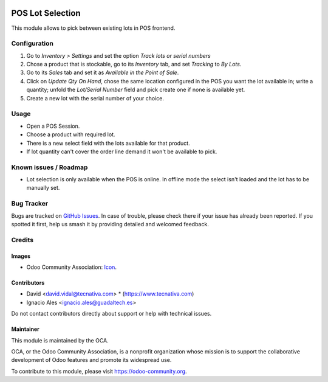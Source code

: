 .. image:: https://img.shields.io/badge/license-AGPL--3-blue.png
   :target: https://www.gnu.org/licenses/agpl
   :alt: License: AGPL-3

=================
POS Lot Selection
=================

This module allows to pick between existing lots in POS frontend.

Configuration
=============

1. Go to *Inventory > Settings* and set the option *Track lots or serial
   numbers*
2. Chose a product that is stockable, go to its *Inventory*
   tab, and set *Tracking* to *By Lots*.
3. Go to its *Sales* tab and set it as *Available in the Point of Sale*.
4. Click on *Update Qty On Hand*, chose the same location configured in the
   POS you want the lot available in; write a quantity; unfold the *Lot/Serial
   Number* field and pick create one if none is available yet.
5. Create a new lot with the serial number of your choice.

Usage
=====

* Open a POS Session.
* Choose a product with required lot.
* There is a new select field with the lots available for that product.
* If lot quantity can't cover the order line demand it won't be available to
  pick.

.. image:: https://odoo-community.org/website/image/ir.attachment/5784_f2813bd/datas
   :alt: Try me on Runbot
   :target: https://runbot.odoo-community.org/runbot/184/11.0

Known issues / Roadmap
======================

* Lot selection is only available when the POS is online. In offline mode the
  select isn't loaded and the lot has to be manually set.

Bug Tracker
===========

Bugs are tracked on `GitHub Issues
<https://github.com/OCA/pos/issues>`_. In case of trouble, please
check there if your issue has already been reported. If you spotted it first,
help us smash it by providing detailed and welcomed feedback.

Credits
=======

Images
------

* Odoo Community Association: `Icon <https://odoo-community.org/logo.png>`_.

Contributors
------------

* David <david.vidal@tecnativa.com>
  * (https://www.tecnativa.com)
* Ignacio Ales <ignacio.ales@guadaltech.es>

Do not contact contributors directly about support or help with technical issues.

Maintainer
----------

.. image:: https://odoo-community.org/logo.png
   :alt: Odoo Community Association
   :target: https://odoo-community.org

This module is maintained by the OCA.

OCA, or the Odoo Community Association, is a nonprofit organization whose
mission is to support the collaborative development of Odoo features and
promote its widespread use.

To contribute to this module, please visit https://odoo-community.org.
